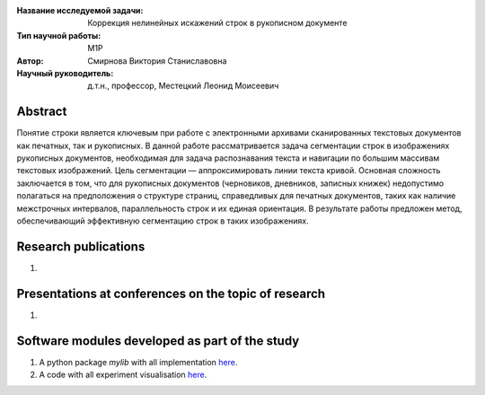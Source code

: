 |test| |codecov| |docs|

.. |test| image:: https://github.com/intsystems/ProjectTemplate/workflows/test/badge.svg
    :target: https://github.com/intsystems/ProjectTemplate/tree/master
    :alt: Test status
    
.. |codecov| image:: https://img.shields.io/codecov/c/github/intsystems/ProjectTemplate/master
    :target: https://app.codecov.io/gh/intsystems/ProjectTemplate
    :alt: Test coverage
    
.. |docs| image:: https://github.com/intsystems/ProjectTemplate/workflows/docs/badge.svg
    :target: https://intsystems.github.io/ProjectTemplate/
    :alt: Docs status


.. class:: center

    :Название исследуемой задачи: Коррекция нелинейных искажений строк в рукописном документе
    :Тип научной работы: M1P
    :Автор: Смирнова Виктория Станиславовна
    :Научный руководитель: д.т.н., профессор, Местецкий Леонид Моисеевич

Abstract
========

Понятие строки является ключевым при работе с электронными архивами сканированных текстовых документов как печатных, так и рукописных. В данной работе рассматривается задача сегментации строк в изображениях рукописных документов, необходимая для задача распознавания текста и навигации по большим массивам текстовых изображений. Цель сегментации — аппроксимировать линии текста кривой. Основная сложность заключается в том, что для рукописных документов (черновиков, дневников, записных книжек) недопустимо полагаться на предположения о структуре страниц, справедливых для печатных документов, таких как наличие межстрочных интервалов, параллельность строк и их единая ориентация. В результате работы предложен метод, обеспечивающий эффективную сегментацию строк в таких изображениях.


Research publications
===============================
1. 

Presentations at conferences on the topic of research
================================================
1. 

Software modules developed as part of the study
======================================================
1. A python package *mylib* with all implementation `here <https://github.com/svictoriast/m1p/tree/master/code>`_.
2. A code with all experiment visualisation `here <hhttps://github.com/svictoriast/m1p/tree/master/code>`_.
